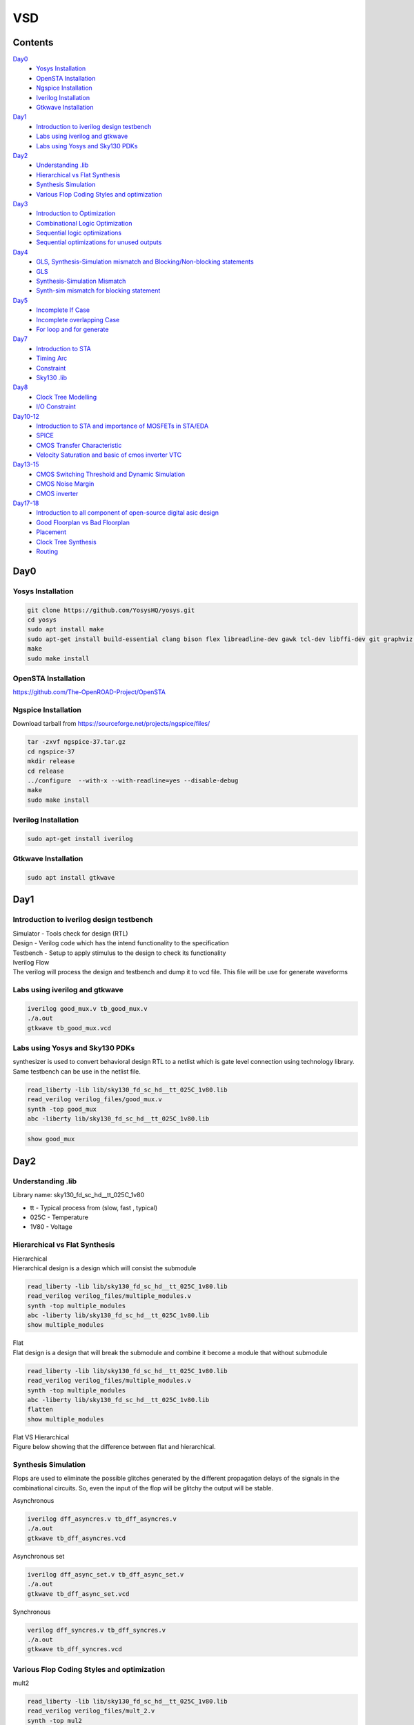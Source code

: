=======
VSD
=======

Contents
~~~~~~~~~~~~~

`Day0`_
    * `Yosys Installation`_
    * `OpenSTA Installation`_
    * `Ngspice Installation`_
    * `Iverilog Installation`_
    * `Gtkwave Installation`_
`Day1`_
    * `Introduction to iverilog design testbench`_
    * `Labs using iverilog and gtkwave`_
    * `Labs using Yosys and Sky130 PDKs`_
`Day2`_
    * `Understanding .lib`_
    * `Hierarchical vs Flat Synthesis`_
    * `Synthesis Simulation`_
    * `Various Flop Coding Styles and optimization`_
`Day3`_
    * `Introduction to Optimization`_
    * `Combinational Logic Optimization`_
    * `Sequential logic optimizations`_
    * `Sequential optimizations for unused outputs`_
`Day4`_
    * `GLS, Synthesis-Simulation mismatch and Blocking/Non-blocking statements`_
    * `GLS`_
    * `Synthesis-Simulation Mismatch`_
    * `Synth-sim mismatch for blocking statement`_
`Day5`_
    * `Incomplete If Case`_
    * `Incomplete overlapping Case`_
    * `For loop and for generate`_
`Day7`_
    * `Introduction to STA`_
    * `Timing Arc`_
    * `Constraint`_
    * `Sky130 .lib`_
`Day8`_
    * `Clock Tree Modelling`_
    * `I/O Constraint`_
`Day10-12`_
    * `Introduction to STA and importance of MOSFETs in STA/EDA`_
    * `SPICE`_
    * `CMOS Transfer Characteristic`_
    * `Velocity Saturation and basic of cmos inverter VTC`_
`Day13-15`_
    * `CMOS Switching Threshold and Dynamic Simulation`_
    * `CMOS Noise Margin`_
    * `CMOS inverter`_
`Day17-18`_
   * `Introduction to all component of open-source digital asic design`_
   * `Good Floorplan vs Bad Floorplan`_
   * `Placement`_
   * `Clock Tree Synthesis`_
   * `Routing`_
    
Day0 
~~~~~~~~

Yosys Installation
------------

.. code-block:: console

    git clone https://github.com/YosysHQ/yosys.git
    cd yosys
    sudo apt install make
    sudo apt-get install build-essential clang bison flex libreadline-dev gawk tcl-dev libffi-dev git graphviz xdot pkg-config python3 libboost-system-dev libboost-python-dev libboost-filesystem-dev zlib1g-dev
    make
    sudo make install
    
   
.. image:: /picture/yosys.png
    :width: 500
    
OpenSTA Installation
------------

https://github.com/The-OpenROAD-Project/OpenSTA
    
.. image:: /picture/opensta.png
    :width: 500

Ngspice Installation
------------

| Download tarball from https://sourceforge.net/projects/ngspice/files/

.. code-block:: console

    tar -zxvf ngspice-37.tar.gz
    cd ngspice-37
    mkdir release
    cd release
    ../configure  --with-x --with-readline=yes --disable-debug
    make
    sudo make install

.. image:: /picture/ngspice.jpg
    :width: 500
    
    
Iverilog Installation
------------
.. code-block:: console

    sudo apt-get install iverilog
    
Gtkwave Installation
------------
  
.. code-block:: console

    sudo apt install gtkwave
    
    
Day1
~~~~~~~~~~~~

Introduction to iverilog design testbench
------------

| Simulator - Tools check for design (RTL)
| Design - Verilog code which has the intend functionality to the specification
| Testbench - Setup to apply stimulus to the design to check its functionality

| Iverilog Flow
| The verilog will process the design and testbench and dump it to vcd file. This file will be use for generate waveforms

.. image:: /picture/day1_intro_1.jpg
    :width: 500

Labs using iverilog and gtkwave
------------

.. code-block:: console

    iverilog good_mux.v tb_good_mux.v
    ./a.out
    gtkwave tb_good_mux.vcd
    
.. image:: /picture/day1_iverilog_1.jpg
    :width: 500
  
Labs using Yosys and Sky130 PDKs
------------

| synthesizer is used to convert behavioral design RTL to a netlist which is gate level connection using technology library. Same testbench can be use in the netlist file.
.. code-block:: console

    read_liberty -lib lib/sky130_fd_sc_hd__tt_025C_1v80.lib 
    read_verilog verilog_files/good_mux.v
    synth -top good_mux 
    abc -liberty lib/sky130_fd_sc_hd__tt_025C_1v80.lib
    
.. image:: /picture/day1_yosys_4.jpg
    :width: 300
    
.. image:: /picture/day1_yosys_3.jpg
    :width: 300
   

.. code-block:: console

    show good_mux
    
.. image:: /picture/day1_yosys_2.jpg
    :width: 500

Day2
~~~~~~~~~~~~

Understanding .lib
------------

Library name: sky130_fd_sc_hd__tt_025C_1v80

* tt - Typical process from (slow, fast , typical)
* 025C - Temperature
* 1V80 - Voltage

Hierarchical vs Flat Synthesis
------------

| Hierarchical
| Hierarchical design is a design which will consist the submodule

.. code-block:: console

    read_liberty -lib lib/sky130_fd_sc_hd__tt_025C_1v80.lib 
    read_verilog verilog_files/multiple_modules.v
    synth -top multiple_modules
    abc -liberty lib/sky130_fd_sc_hd__tt_025C_1v80.lib
    show multiple_modules
    
.. image:: /picture/day2_yosys_1.jpg
    :width: 300
   
.. image:: /picture/day2_yosys_3.jpg
    :width: 300
 
.. image:: /picture/day2_yosys_2.jpg
    :width: 400
   
.. image:: /picture/day2_yosys_4.jpg
    :width: 400
   
.. image:: /picture/day2_yosys_5.jpg
    :width: 400
    
| Flat
| Flat design is a design that will break the submodule and combine it become a module that without submodule

.. code-block:: console

    read_liberty -lib lib/sky130_fd_sc_hd__tt_025C_1v80.lib 
    read_verilog verilog_files/multiple_modules.v
    synth -top multiple_modules
    abc -liberty lib/sky130_fd_sc_hd__tt_025C_1v80.lib
    flatten
    show multiple_modules
    
.. image:: /picture/day2_yosys_7.jpg
    :width: 800
    
| Flat VS Hierarchical
| Figure below showing that the difference between flat and hierarchical. 
.. image:: /picture/day2_yosys_6.jpg
    :width: 400
    
    
Synthesis Simulation
------------

Flops are used to eliminate the possible glitches generated by the different propagation delays of the signals in the combinational circuits. So, even the input of the flop will be glitchy the output will be stable.

Asynchronous

.. code-block:: console

    iverilog dff_asyncres.v tb_dff_asyncres.v
    ./a.out
    gtkwave tb_dff_asyncres.vcd
    
.. image:: /picture/day2_synthesis_1.jpg
    :width: 600
    
Asynchronous set

.. code-block:: console

    iverilog dff_async_set.v tb_dff_async_set.v
    ./a.out
    gtkwave tb_dff_async_set.vcd
    
.. image:: /picture/day2_synthesis_2.jpg
    :width: 600
    
Synchronous

.. code-block:: console

    verilog dff_syncres.v tb_dff_syncres.v 
    ./a.out 
    gtkwave tb_dff_syncres.vcd
    
.. image:: /picture/day2_synthesis_3.jpg
    :width: 600
    
Various Flop Coding Styles and optimization
------------
mult2

.. code-block:: console

    read_liberty -lib lib/sky130_fd_sc_hd__tt_025C_1v80.lib 
    read_verilog verilog_files/mult_2.v 
    synth -top mul2 
    abc -liberty lib/sky130_fd_sc_hd__tt_025C_1v80.lib 
    show

.. image:: /picture/day2_opt_1.jpg
    :width: 400
    
.. image:: /picture/day2_opt_2.jpg
    :width: 400
    
.. image:: /picture/day2_opt_3.jpg
    :width: 400
    
mult8

.. code-block:: console

    read_liberty -lib lib/sky130_fd_sc_hd__tt_025C_1v80.lib 
    read_verilog verilog_files/mult_8.v 
    synth -top mult8
    show
    
.. image:: /picture/day2_opt_5.jpg
    :width: 400
    
.. image:: /picture/day2_opt_4.jpg
    :width: 400
    
Day3
~~~~~~~~~~~~
Introduction to Optimization
------------

| **Combinational logic optimizations**
| Squeez the logic to get the most optimized design (area & power)
| Method used: constant propagation (direct optimization), boolean logic optimization
| Constant propagation example

.. image:: /picture/day3_combination_4.jpg
    :width: 400
    
| Boolean logic example

.. image:: /picture/day3_combination_5.jpg
    :width: 400
    
.. image:: /picture/day3_combination_6.jpg
    :width: 400
    
| **Sequential logic optimizations**
| Basic: Sequential constant propagation
| Advance: state optimisation, retiming, sequential logic cloning
| state optimisation example
| cloning
| when the flops are far away, flop a can be doubled to eliminate the delay

.. image:: /picture/day3_combination_7.jpg
    :width: 400
    
| Retiming
| Retiming is a technique for optimizing sequential circuits. It repositions the registers in a circuit leaving the combinational portion of circuitry untouched. The central objective of retiming is to find a circuit with the minimum number of registers for a specified clock period.

Combinational Logic Optimization
------------

.. code-block:: console

    read_liberty -lib lib/sky130_fd_sc_hd__tt_025C_1v80.lib 
    read_verilog verilog_file/opt_check.v
    synth -top opt_check
    opt_clean -purge
    abc -liberty lib/sky130_fd_sc_hd__tt_025C_1v80.lib
    
.. image:: /picture/day3_combination_1.jpg
    :width: 400
    
.. code-block:: console

    read_liberty -lib lib/sky130_fd_sc_hd__tt_025C_1v80.lib 
    read_verilog verilog_file/opt_check2.v
    synth -top opt_check2
    opt_clean -purge
    abc -liberty lib/sky130_fd_sc_hd__tt_025C_1v80.lib
    
.. image:: /picture/day3_combination_2.jpg
    :width: 400
    
.. code-block:: console

    read_liberty -lib lib/sky130_fd_sc_hd__tt_025C_1v80.lib 
    read_verilog verilog_file/opt_check3.v
    synth -top opt_check3
    opt_clean -purge
    abc -liberty lib/sky130_fd_sc_hd__tt_025C_1v80.lib

.. image:: /picture/day3_combination_3.jpg
    :width: 400

Sequential logic optimizations
------------

| The output will go 1 when the reset is 0 as the output will go 0 when reset is 1.
.. code-block:: console

    iverilog dff_const1.v tb_dff_const1.v
    ./a.out
    gtkwave tb_dff_const1.vcd

.. image:: /picture/day3_sequential_1.jpg
    :width: 400
    
.. code-block:: console

    read_liberty -lib lib/sky130_fd_sc_hd__tt_025C_1v80.lib 
    read_verilog verilog_file/dff_const1.v
    synth -top dff_const1
    dfflibmap -liberty lib/sky130_fd_sc_hd__tt_025C_1v80.lib
    abc -liberty lib/sky130_fd_sc_hd__tt_025C_1v80.lib
    
.. image:: /picture/day3_sequential_3.jpg
    :width: 400
    
| The output will always 1 as the output will go 1 when the reset is 1.
.. code-block:: console

    iverilog dff_const2.v tb_dff_const2.v
    ./a.out
    gtkwave tb_dff_const2.vcd

.. image:: /picture/day3_sequential_2.jpg
    :width: 400
    
.. code-block:: console

    read_liberty -lib lib/sky130_fd_sc_hd__tt_025C_1v80.lib 
    read_verilog verilog_file/dff_const2.v
    synth -top dff_const2
    dfflibmap -liberty lib/sky130_fd_sc_hd__tt_025C_1v80.lib
    abc -liberty lib/sky130_fd_sc_hd__tt_025C_1v80.lib
    
.. image:: /picture/day3_sequential_4.jpg
    :width: 400
    
| dff_const3
.. code-block:: console

    iverilog dff_const3.v tb_dff_const3.v
    ./a.out
    gtkwave tb_dff_const3.vcd

.. image:: /picture/day3_sequential_5.jpg
    :width: 400
    
.. code-block:: console

    read_liberty -lib lib/sky130_fd_sc_hd__tt_025C_1v80.lib 
    read_verilog verilog_file/dff_const3.v
    synth -top dff_const3
    dfflibmap -liberty lib/sky130_fd_sc_hd__tt_025C_1v80.lib
    abc -liberty lib/sky130_fd_sc_hd__tt_025C_1v80.lib
    
.. image:: /picture/day3_sequential_6.jpg
    :width: 400
    
Sequential optimizations for unused outputs
------------

| q is affected just by count[0] so the circuit will be simple.

.. code-block:: console

    read_liberty -lib lib/sky130_fd_sc_hd__tt_025C_1v80.lib 
    read_verilog verilog_file/counter_opt.v
    synth -top counter_opt
    dfflibmap -liberty lib/sky130_fd_sc_hd__tt_025C_1v80.lib
    abc -liberty lib/sky130_fd_sc_hd__tt_025C_1v80.lib
    
.. image:: /picture/day3_sequential_10.jpg
    :width: 400
.. image:: /picture/day3_sequential_7.jpg
    :width: 400
    
| when the counter is replace to 3 bit the circuit will contain 3 flop

.. image:: /picture/day3_sequential_9.jpg
    :width: 400
.. image:: /picture/day3_sequential_8.jpg
    :width: 400
    
Day4
~~~~~~~~~
GLS, Synthesis-Simulation mismatch and Blocking/Non-blocking statements
------------

| GLS(Gate Level Simulation)
* Verify the logic correctness of design after synthesis
* Ensure timing of the design is met

| GLS using iverilog
.. image:: /picture/day4_GLS_1.jpg
    :width: 400
    
| Synthesis-Simulation mismatch
* Missing sensitivity list
* Blocking vs non-blocking Assignment
* Non standard verilog coding

| **Blocking/Non-blocking statements**
| Blocking (=)
* Execute statement in order
| Non blocking (<=)
* Execute in parallel

GLS
------------

| if sel is True then output will be i1 else i0
.. image:: /picture/day4_GLS_3.jpg
    :width: 400
.. image:: /picture/day4_GLS_2.jpg
    :width: 400

.. code-block:: console

    read_liberty -lib lib/sky130_fd_sc_hd__tt_025C_1v80.lib 
    read_verilog verilog_file/ternary_operator_mux.v
    synth -top ternary_operator_mux
    abc -liberty lib/sky130_fd_sc_hd__tt_025C_1v80.lib
    
.. image:: /picture/day4_GLS_4.jpg
    :width: 400
    
| To do GLS involve iverilog
.. code-block:: console

   iverilog ../my_lib/verilog_model/primitives.v  ../my_lib/verilog_model/sky130_fd_sc_hd.v ternary_operator_mux_net.v tb_ternary_operator_mux.v
   ./a.out
   gtkwave tb_ternary_operator_mux.vcd
   
.. image:: /picture/day4_GLS_5.jpg
    :width: 400
    
Synthesis-Simulation Mismatch
-----------------
| when the sel is active high there is no change on the output when i1 is change in the path of duration, this is due to the  missing sensitivity list

.. image:: /picture/day4_GLS_6.jpg
    :width: 400
.. image:: /picture/day4_GLS_7.jpg
    :width: 400
    
.. code-block:: console

    read_liberty -lib lib/sky130_fd_sc_hd__tt_025C_1v80.lib 
    read_verilog verilog_file/bad_mux.v
    synth -top bad_mux
    abc -liberty lib/sky130_fd_sc_hd__tt_025C_1v80.lib
    write_verilog -noattr bad_mux_net.v
    
    verilog ../my_lib/verilog_model/primitives.v  ../my_lib/verilog_model/sky130_fd_sc_hd.v bad_mux_net.v tb_bad_mux.v
    ./a.out
    gtkwave tb_ternary_operator_mux.vcd
.. image:: /picture/day4_GLS_9.jpg
    :width: 400
    
Synth-sim mismatch for blocking statement
------------

| Supposely when A is high X will be high and D will high. However, due to the blocking statement and the according of the code there is mistake happened which the code will execute first line which is **d = x & c** first only execute **x = a | b**. This is happen due to the x is evaluate the previous condition.

.. code-block:: console

    iverilog blocking_caveat.v tb_blocking_caveat.v
    ./a.out
    gtkwave tb_blocking_caveat.vcd
    
.. image:: /picture/day4_caveat_1.jpg
    :width: 400
.. image:: /picture/day4_caveat_2.jpg
    :width: 400
    
.. code-block:: console

    read_liberty -lib lib/sky130_fd_sc_hd__tt_025C_1v80.lib 
    read_verilog verilog_file/blocking_caveat.v
    synth -top blocking_caveat
    abc -liberty lib/sky130_fd_sc_hd__tt_025C_1v80.lib
    write_verilog -noattr blocking_caveat_net.v
    
.. image:: /picture/day4_caveat_3.jpg
    :width: 400
    
.. code-block:: console

    verilog ../my_lib/verilog_model/primitives.v  ../my_lib/verilog_model/sky130_fd_sc_hd.v blocking_caveat_net.v tb_blocking_caveat.v
    ./a.out
    gtkwave tb_blocking_caveat.vcd

.. image:: /picture/day4_caveat_4.jpg
    :width: 400
    
Day5
~~~~~~~~~~
Incomplete If Case
------------
| The RTL design show that if i0 is active high only that the output will equal to i1. There is no else statement in this rtl coding. When i0 go from high to low, the output will maintain the previous until next active high i0.

.. code-block:: console

    iverilog incomp_if.v tb_incomp_if.v
    ./a.out
    gtkwave tb_incomp_if.vcd
    
.. image:: /picture/day5_if_1.jpg
    :width: 400
.. image:: /picture/day5_if_2.jpg
    :width: 400
    
.. code-block:: console

    read_liberty -lib lib/sky130_fd_sc_hd__tt_025C_1v80.lib 
    read_verilog verilog_file/incomp_if.v
    synth -top incomp_if
    abc -liberty lib/sky130_fd_sc_hd__tt_025C_1v80.lib

.. image:: /picture/day5_if_3.jpg
    :width: 400
    
| There is missing else statement. when i0 is high, the output is i1, when i2 is high the output is i3. When i0 and i2 are low, the output will be constant.

.. code-block:: console

    iverilog incomp_if2.v tb_incomp_if2.v
    ./a.out
    gtkwave tb_incomp_if2.vcd
    
.. image:: /picture/day5_if_4.jpg
    :width: 400
.. image:: /picture/day5_if_5.jpg
    :width: 400
    
.. code-block:: console

    read_liberty -lib lib/sky130_fd_sc_hd__tt_025C_1v80.lib 
    read_verilog verilog_file/incomp_if2.v
    synth -top incomp_if2
    abc -liberty lib/sky130_fd_sc_hd__tt_025C_1v80.lib
    
.. image:: /picture/day5_if_6.jpg
    :width: 400
    
    
Incomplete overlapping Case
------------
| **incomplete case**
| The case statement do not have a default statement. When sel=0 y=i0, when sel=1 y=i1. However when the sel=2 or 3, the output will be constant.
.. code-block:: console

    iverilog incomp_case.v tb_incomp_case.v
    ./a.out
    gtkwave tb_incomp_case.vcd
    
.. image:: /picture/day5_case_1.jpg
    :width: 400
.. image:: /picture/day5_case_2.jpg
    :width: 400
    
.. code-block:: console

    read_liberty -lib lib/sky130_fd_sc_hd__tt_025C_1v80.lib 
    read_verilog verilog_file/incomp_case.v
    synth -top incomp_case
    abc -liberty lib/sky130_fd_sc_hd__tt_025C_1v80.lib
    
.. image:: /picture/day5_case_3.jpg
    :width: 400
    
| **complete case**
.. code-block:: console

    iverilog comp_case.v tb_comp_case.v
    ./a.out
    gtkwave tb_comp_case.vcd
    
.. image:: /picture/day5_case_4.jpg
    :width: 400
.. image:: /picture/day5_case_5.jpg
    :width: 400
    
.. code-block:: console

    read_liberty -lib lib/sky130_fd_sc_hd__tt_025C_1v80.lib 
    read_verilog verilog_file/comp_case.v
    synth -top comp_case
    abc -liberty lib/sky130_fd_sc_hd__tt_025C_1v80.lib
    
.. image:: /picture/day5_case_6.jpg
    :width: 400

| **Partial case**
.. code-block:: console

    read_liberty -lib lib/sky130_fd_sc_hd__tt_025C_1v80.lib 
    read_verilog verilog_file/partial_case_assign.v
    synth -top partial_case_assign
    abc -liberty lib/sky130_fd_sc_hd__tt_025C_1v80.lib
    
.. image:: /picture/day5_case_7.jpg
    :width: 400
.. image:: /picture/day5_case_8.jpg
    :width: 400

| **Bad case**
| when sel = 2 or 3 the case "2'b1? will be execute
.. image:: /picture/day5_case_9.jpg
    :width: 400
.. image:: /picture/day5_case_10.jpg
    :width: 400
    
.. code-block:: console

    read_liberty -lib lib/sky130_fd_sc_hd__tt_025C_1v80.lib 
    read_verilog verilog_file/bad_case_assign.v
    synth -top bad_case
    abc -liberty lib/sky130_fd_sc_hd__tt_025C_1v80.lib
    
.. image:: /picture/day5_case_11.jpg
    :width: 400

For loop and for generate
------------
| For loop
* Use inside always block
* Evaluating expression
| Generate for loop
* Use outside always block
* Instantiate hardware multiple times

**For**

.. code-block:: console

    iverilog mux_generate.v tb_mux_generate.v
    ./a.out
    gtkwave tb_mux_generate.vcd
    
.. image:: /picture/day5_for_1.jpg
    :width: 400
.. image:: /picture/day5_for_2.jpg
    :width: 400
    
| when the sel is changing from 0 to 7 the output will be go from o1 to o7

.. code-block:: console

    iverilog demux_generate.v tb_demux_generate.v
    ./a.out
    gtkwave tb_demux_generate.vcd
    
.. image:: /picture/day5_for_4.jpg
    :width: 400
.. image:: /picture/day5_for_5.jpg
    :width: 400

**For Generate**

.. code-block:: console

    iverilog rca.v fa.v tb_rca.v
    ./a.out
    gtkwave tb_rca.vcd
    
.. image:: /picture/day5_for_6.jpg
    :width: 400
.. image:: /picture/day5_for_7.jpg
    :width: 400

GLS

.. code-block:: console

    read_liberty -lib lib/sky130_fd_sc_hd__tt_025C_1v80.lib 
    read_verilog verilog_file/rca.v verilog_file/fa.v
    synth -top rca
    abc -liberty lib/sky130_fd_sc_hd__tt_025C_1v80.lib
    write_verilog verilog_file/rca_net.v
    
    iverilog ../my_lib/verilog_model/primitives.v  ../my_lib/verilog_model/sky130_fd_sc_hd.v rca_net.v tb_rca.v
    ./a.out
    gtkwave tb_rca.vcd
    
.. image:: /picture/day5_for_8.jpg
    :width: 400
    
Day7
~~~~~~~~
    
Introduction to STA
------------
    
.. role:: raw-html(raw)
   :format: html

Max delay = :raw-html:`<strong>T<sub>CLK` > :raw-html:`<strong>T<sub>CQ_A` + :raw-html:`<strong>T<sub>COMBI` + :raw-html:`<strong>T<sub>SETUP_B` 
Min delay = :raw-html:`<strong>T<sub>HOLD_B` < :raw-html:`<strong>T<sub>CQ_A` + :raw-html:`<strong>T<sub>COMBI` 

| **Delay**
| Delay of a cell is function of input transition.
| fast current => less delay 
| slow current => more delay
| Delay of a cell is function of output load.
| long length net => capacitance large => more delay 
| *Delay of gate = function of input transition and output load* 

Timing Arc
------------
| **Combinational Cell**
| Delay from all input pin to all output pin
| There is delay from i0 to y, i1 to y and sel to y
.. image:: /picture/day7_timing_arc_1.jpg
    :width: 400

| **Sequential Cell**
| Delay information from input pin to output pin
| Delay from clock to Q, D to Q


.. list-table:: Sequential Cell Timing Arc
   :header-rows: 1

   * - Device
     - CLK to Q
     - D to Q
     - Setup
     - Hold
   * - Posedge DFF
     - from posedge clk
     - Na for DFF
     - to posedge clk
     - from posedge clk
   * - Negedge DFF
     - from negedge clk
     - Na for DFF
     - to negedge clk
     - from negedge clk
   * - Poslevel Dlatch
     - from posedge clk
     - from D to Q when clk is high
     - to negedge clk
     - from negedge clk
   * - Neglevel Dlatch
     - from negedge clk
     - from D to Q when clk is low
     - to posedge clk
     - from posedge clk
     
Constraint
`````````````
| **Timing Path**
start
 * input port
 * clk pins of register
end
 * output port
 * D pin of DFF / Dlatch
.. image:: /picture/day7_timing_path_1.jpg
    :width: 400
    
.. role:: raw-html(raw)
   :format: html

| finding critical path using formula :raw-html:`<strong>T<sub>CLK` > :raw-html:`<strong>T<sub>CQ` + :raw-html:`<strong>T<sub>COMBI` + :raw-html:`<strong>T<sub>SETUP` 
| :raw-html:`<strong>T<sub>CQ` + :raw-html:`<strong>T<sub>COMBI` + :raw-html:`<strong>T<sub>SETUP` = 0.5 + 1.2 + 0.5 =2.2ns 
| :raw-html:`<strong>T<sub>CQ` + :raw-html:`<strong>T<sub>COMBI` + :raw-html:`<strong>T<sub>SETUP` = 0.5 + 0.7 + 0.5 =1.7ns 
| 2.2ns is critical as it takes longest time.
| for finding frequency, using formula f<1/:raw-html:`<strong>T<sub>CLK`

constraint timing path
 * register to register - constraint by clock
 * register to output - constraint by output external delay and clock period
 * input to register - constraint by input external delay and clock period


Sky130 .lib
`````````````
.. image:: /picture/day7_lib_1.jpg
    :width: 400
    
| In the .lib file we could able to see on the unit for power,resistance, current, time, capacitance.
.. image:: /picture/day7_lib_2.jpg
    :width: 400
    
| Comparing cell sky130_fd_sc_hd_and2_2 and sky130_fd_sc_hd_and2_0
| 0 will have smaller transistor however 2 will have larger transistor
| as the transistor is larger it need more area, more power leakage. The delay for 2 will be lesser 
| In here we can see either the cell have clock pin or not and each pin will be named.

.. image:: /picture/day7_lib_3.jpg
    :width: 400
    
| index_1 = capacitance
| index_2 = transition
| 
positive unate
 * input 0 => 1
 * output remain 0 or 0 => 1
 * never happen input 0 => 1 make output 1 => 0
 * when input rise output will remain same or rise, output will not fall when input rise
negative unate
 * input 0 => 1
 * output remain 0 or 1 => 0
 * never happen input 0 => 1 make output 0 => 1
 * when input rise output will remain same or fall, output will not rise when input rise
non-unate
 * input 0 => 1
 * output 0 => 1 or 1 => 0
 
Day8
~~~~~~~~~~~~~~~

Clock Tree Modelling
--------------

**Clock Generation**
 * Oscillator
 * PLL (phase-locked loop)
 * External Clock Source
 * Inherent variations in the clock period due to stochastic effect
 
jitter

.. image:: /picture/day8_ctm_1.jpg
    :width: 400

Model the clock
 * period
 * source latency - time taken by the clock source to generate clock
 * clock network latency - time taken by clock distribution network
 * clock skew - clock path delay mismatches which causes difference in the arrival of clock
      * CTS will balance the clock, skew cannot reduce to 0
 * jitter - stochastic variation in the arrival of the clock edge
      * duty cycle jitter
      * period jitter
 * collectively clock skew, jitter = clock uncertainty
 
I/O Constraint
--------------

.. code-block:: console

    get_ports clk
    get_ports *clk*                                   # return collection of name contain clk
    get_port *                                        # get all port in the design
    get_ports * -filter :direction ==in"              # list all input port
    get_ports * -filter "direction == out"            # list all output port
    
    get_clocks *                                      # get all clock in the design
    get_clock *clk*                                   # get all clock which name contain clk
    get_clocks * -filter "period > 10"                # list all clk period that greater than 10ns
    get_attribute[get_clocks my_clk] period
    get_attribute[get_clocks my_clk] is_generated     # check either is generated clock or not
    report_clock my_clk                               # report detail of clock
    
    get_cells * -hier                                 # get all the cell in the design (physical and hierarchical)
    
    create_clock -name -my_clk -period 5 [get_ports clk] #create clock
    
Bring practicalities to clock network

.. code-block:: console

    create_clock -name -my_clk -period 5 [get_ports clk]
    set_clock_latency 3 my_clk [get_ports clk]             # clock delay
    set_clock_uncertainty 0.5 my_clk                       # (skew + jitter on pre cts, jitter on post cts)
    
create_clock -name -my_clk -period 5 [get_ports clk]

.. image:: /picture/day8_ctm_2.jpg
    :width: 400
    
create_clock -name -my_clk -period 5 [get_ports clk] -wave {5 10}

.. image:: /picture/day8_ctm_3.jpg
    :width: 400
    
Input delay and transition constraint

.. code-block:: console

    set_input_delay -max 3 -clock [get_clocks my_clk][get_ports IN_*]   # including port IN_A and IN_B
    set_input_delay -min 0.5 -clock [get_clocks my_clk][get_ports IN_*]
    set_input_transition -max 1.5 [get_ports IN_*]
    set_input_transition -min 0.75 [get_ports IN_*]
    
Output Constraint

.. code-block:: console

    set_output_delay -max 3 -clock [get_clocks my_clk][get_ports OUT_Y]
    set_output_delay -min 0.5 -clock [get_clocks my_clk][get_ports OUT_Y]
    set_output_load -max 80 [get_ports OUT_Y]
    set_output_load -min 20 [get_ports OUT_Y]
    
Generated clock
.. image:: /picture/day8_ctm_4.jpg
    :width: 400
    
| always created with master clock
| -source and -master will show the respected port source of the clock
.. code-block:: console

    create_generated_clock -name -my_gen_clk -master [get_clocks my_clk] -source [get_ports clk] -div 1[get_ports out_clk]
    
set_input_delay -max 3 -clock my_clk[get_ports IN_A]

Day10-12 
~~~~~~~~~~~

Introduction to STA and importance of MOSFETs in STA/EDA
------------------------

.. image:: /picture/day10_mosfet_1.jpg
    :width: 600

.. role:: raw-html(raw)
   :format: html

| :raw-html:`<strong>V<sub>GS` =  is the voltage at which the mosfet channel begins to conduct
| :raw-html:`<strong>V<sub>DS` = represents MOSFET absolute maximum voltage between Drain and Source
| :raw-html:`<strong>V<sub>TH` =  threshold voltage where appears when the specified current flows between source and drain.


SPICE
------------

| the corner file in cells folder will showing all the related value of W and L, in our design we need to follow the value in this corner file.

.. image:: /picture/day10_mosfet_2.jpg
    :width: 400
    
| At No.1 , it can be change to ss ff respective to our need
| At No.2 , XM1 Vdd n1 0 0 sky130_fd_pr__nfet_01v8 w=5 l=2
| Vdd = drain , n1 = gate , 0 = source , 0 = bulk
 
.. image:: /picture/day10_mosfet_3.jpg
    :width: 400
    
CMOS Transfer Characteristic 
------------

Switch
   * transistor = switch
   * off when |Vgs| < |Vt|
   * on when |Vgs| > |Vt|
   
.. image:: /picture/day10_mosfet_4.jpg
    :width: 400

.. image:: /picture/day10_mosfet_5.jpg
    :width: 400
    
Velocity Saturation and basic of cmos inverter VTC
--------------------

| Velocity saturation - phenomenon in bipolar transistors where the collector current does not increase proportionally with an increase in base current, even at high collector-emitter voltages.
| Voltage transfer characteristic (VTC)  
* a plot of the output voltage versus the input voltage for the CMOS inverter
* shows a sharp transition between the low and high output voltage states, which is known as the threshold voltage    

| Electric field increase lead to saturated on velocity

.. image:: /picture/day13_cmos_6.jpg
    :width: 400

| day2_nfet_idvds_L2_L015_W039.spice

.. code-block:: console

   *Model Description
   .param temp=27

   *Including sky130 library files
   .lib "sky130_fd_pr/models/sky130.lib.spice" tt

   *Netlist Description

   XM1 Vdd n1 0 0 sky130_fd_pr__nfet_01v8 w=0.39 l=0.15

   R1 n1 in 55

   Vdd vdd 0 1.8V
   Vin in 0 1.8V

   *simulation commands

   .op
   .dc Vdd 0 1.8 0.1 Vin 0 1.8 0.2

   .control

   run
   display
   setplot dc1
   .endc

   .end

.. image:: /picture/day13_cmos_7.jpg
    :width: 400
    
| day2_nfet_idgs_L015_W039.spice

.. code-block:: console

   *Model Description
   .param temp=27

   *Including sky130 library files
   .lib "sky130_fd_pr/models/sky130.lib.spice" tt

   *Netlist Description

   XM1 Vdd n1 0 0 sky130_fd_pr__nfet_01v8 w=0.39 l=0.15

   R1 n1 in 55

   Vdd vdd 0 1.8V
   Vin in 0 1.8V

   *simulation commands

   .op
   .dc Vin 0 1.8 0.1 

   .control

   run
   display
   setplot dc1
   .endc

   .end

.. image:: /picture/day13_cmos_8.jpg
    :width: 400



Day13-15
~~~~~~~~~~~~~~~
    
CMOS Switching Threshold and Dynamic Simulation
------------

| spice deck
* component connectivity
* input / output port
* component value
* indentify 'nodes'
* Name the 'nodes'

.. image:: /picture/day13_cmos_1.jpg
    :width: 400
    

.. image:: /picture/day13_cmos_2.jpg
    :width: 400
    
Example of writing spice deck

.. code-block:: console

    M1 out in vdd vdd pmos W=0.375u L=0.25u
    M2 out in 0 0 nmox W=0.35=75u L=0.25u
    
    cload out 0 10f
    
    Vdd vdd 0 2.5
    Vin in 0 2.5
    
    #simulation cmd
    .op 
    .dc Vin 0 2.5 0.05
    
    #include model file
    .LIB "tsmc_025um_model.mod" CMOS_MODELS
    .end
    
CMOS Noise Margin
------------------------

CMOS noise margin - the amount of noise that a CMOS circuit can tolerate before its output changes state. It is the difference between the maximum and minimum input voltage or current levels at which the circuit can still function correctly. A higher noise margin indicates that the circuit is more tolerant of noise and is less likely to produce errors in the output.

| Day4 lab
| Y-axis - Vout
| X-axia - Vin
| for find noise margin will need 2 point in the graph for calculation

.. code-block:: console

   *Model Description
   .param temp=27

   *Including sky130 library files
   .lib "sky130_fd_pr/models/sky130.lib.spice" tt

   *Netlist Description

   XM1 out in vdd vdd sky130_fd_pr__pfet_01v8 w=1 l=0.15
   XM2 out in 0 0 sky130_fd_pr__nfet_01v8 w=0.36 l=0.15

   Cload out 0 50fF

   Vdd vdd 0 1.8V
   Vin in 0 1.8V

   *simulation commands

   .op

   .dc Vin 0 1.8 0.01

   .control
   run
   setplot dc1
   display
   .endc

   .end

.. image:: /picture/day13_cmos_9.jpg
    :width: 400
    
.. image:: /picture/day13_cmos_10.jpg
    :width: 400
    
| noise margin high = 1.69118 - 0.970313
| noise margin low = 0.790625 - 0.126471
    
CMOS inverter
------------

| etching process
* affect on delay

single inverter

.. image:: /picture/day13_cmos_3.jpg
    :width: 400

| variation of ideal and actual

.. image:: /picture/day13_cmos_4.jpg
    :width: 400
    
| weak pmos = high resistance pmos
| stong pmos = less resistance pmos

.. image:: /picture/day13_cmos_5.jpg
    :width: 400
    
    
Day17-18
~~~~~~~~~~~~~~

Introduction to all component of open-source digital asic design
-----------------

| Implement of ASIC needed RTL, PDK and EDA tools
| PDK (process design kit)
* collection of file used to model a fabrication process
* process design rules: DRC, LVS, PEX
* device models
* digital standard cell library
* i/o library

| ASIC design flow

.. image:: /picture/day17_introASIC_1.jpg
    :width: 400
    
* Synthesis
   * "standard cell" have regular layout
* floor/power planning
   * floor - partition the chip die between different system building block and place the I/O pads
   * power - power pads, power straps, power rings 
* placement
   * place the cell on the floorplan rows
   * global placement follow by detailed placement
   
.. image:: /picture/day17_introASIC_2.jpg
    :width: 400
    
* clock tree synthesis
   * deliver clock to all sequential element
   * reach minimum skew
   * in good shape
* routing
   * implement the interconnect using available metal layer
   * global routing: generate routing guides
   * detailed routing: use the routing guide to implement the actual wiring

.. image:: /picture/day17_introASIC_3.jpg
    :width: 400
    
* sign off
   * physical verification
      * design rules checking (DRC)
      * layout vs schematic (LVS)
   * timing verification
      * static timing analysis

| OpenLANE ASIC Flow

.. image:: /picture/day17_introASIC_4.jpg

Good Floorplan vs Bad Floorplan
----------------

| 1) Define width and height of core and die
* core - section of the chip where the fundamental logic of the design is placed
* die - small semiconductor material specimen on which the fundamental circuit is fabricated
* % of utilization - the occupation of netlist/ total area of the core
* 100% utilization which mean the core are fully occupied with netlist

.. image:: /picture/day18_floorplan_1.jpg
    :width: 400
    

| 2) Define of preplaced cells
* place in chip before automated place and route 

| 3) Surround preplaced cells with dcoupling capacitors
* adding dcouple capacitor in aprallel with the circuit
* every time the circuit switches it draws current from Cd whereas the RL network is used to replenish the charge into dcouple capacitor

| 4) Power planning
* cross of Vdd and Vss, increase the efficiency of charging logic.
* logic easier to reach the nearest power supply

| 5) Pin Placement
* the arrangement of the input/output (I/O) pins on an chip to minimize the impact on performance and power consumption.

| 6) Logic cell placement blockage
* blockage at the side of the chip

Placement
----------------

Placement the cells, optimized from the connections point of view to have minimum wire length and load capacitance. this is the stage estimate wire length and capacitance and base on that insert repeaters. 

.. image:: /picture/day18_floorplan_2.jpg
    :width: 400
    
Clock Tree Synthesis 
---------------

| minimize the clock skew using H mathod

.. image:: /picture/day18_floorplan_3.jpg
    :width: 400
    
| Crosstalk will lead to more delay needed for reaching the clock, however shielding net are one of the method for solving this problem

.. image:: /picture/day18_floorplan_4.jpg
    :width: 400

.. image:: /picture/day18_floorplan_5.jpg
    :width: 400


Routing
-----------

| best solution for connection between pin and logic gate and between logic and logic
| Maze Routing - Lee's Algorithm
* create a routing grid at side of chip
* create 2 (source , target)
* finding best solution for connecting both
* Continueing finding by expanding from the source

.. image:: /picture/day18_floorplan_6.jpg
    :width: 400
    
| There is 2 routing ( global routing and detail routing)
| global routing
* The goal of global routing is to find a solution that meets all design constraints and minimizes the total wirelength

| Detail routing
* the interconnects are routed layer by layer, taking into account the specific routing rules, such as the width and spacing of the metal interconnects, the location of vias, and the avoidance of critical areas such as power and ground regions.

| TritonRoute EDA Tools
* initial detail route
* preprocess route guide
* work on proposed MILP base panel routing scheme with intra-layer parallel and inter-layer sequential routing framework.
| MILP (Mixed Integer Linear Programming) based panel routing is a type of routing algorithm
